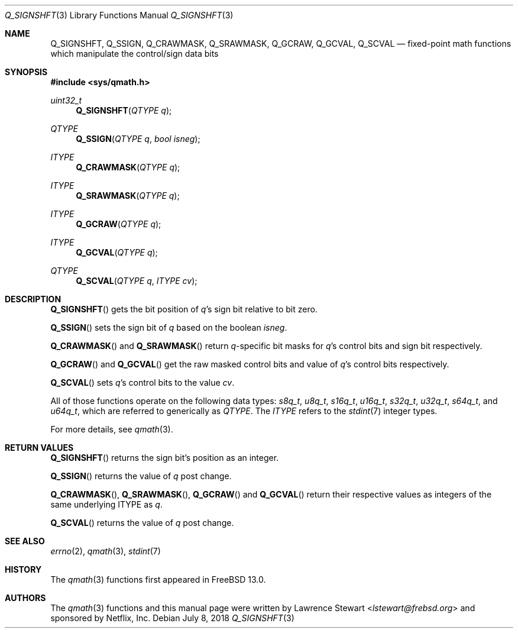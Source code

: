 .\"
.\" Copyright (c) 2018 Netflix, Inc.
.\" All rights reserved.
.\"
.\" Redistribution and use in source and binary forms, with or without
.\" modification, are permitted provided that the following conditions
.\" are met:
.\" 1. Redistributions of source code must retain the above copyright
.\"    notice, this list of conditions, and the following disclaimer,
.\"    without modification, immediately at the beginning of the file.
.\" 2. The name of the author may not be used to endorse or promote products
.\"    derived from this software without specific prior written permission.
.\"
.\" THIS SOFTWARE IS PROVIDED BY THE AUTHOR AND CONTRIBUTORS ``AS IS'' AND
.\" ANY EXPRESS OR IMPLIED WARRANTIES, INCLUDING, BUT NOT LIMITED TO, THE
.\" IMPLIED WARRANTIES OF MERCHANTABILITY AND FITNESS FOR A PARTICULAR PURPOSE
.\" ARE DISCLAIMED. IN NO EVENT SHALL THE AUTHOR OR CONTRIBUTORS BE LIABLE FOR
.\" ANY DIRECT, INDIRECT, INCIDENTAL, SPECIAL, EXEMPLARY, OR CONSEQUENTIAL
.\" DAMAGES (INCLUDING, BUT NOT LIMITED TO, PROCUREMENT OF SUBSTITUTE GOODS
.\" OR SERVICES; LOSS OF USE, DATA, OR PROFITS; OR BUSINESS INTERRUPTION)
.\" HOWEVER CAUSED AND ON ANY THEORY OF LIABILITY, WHETHER IN CONTRACT, STRICT
.\" LIABILITY, OR TORT (INCLUDING NEGLIGENCE OR OTHERWISE) ARISING IN ANY WAY
.\" OUT OF THE USE OF THIS SOFTWARE, EVEN IF ADVISED OF THE POSSIBILITY OF
.\" SUCH DAMAGE.
.\"
.\" $NQC$
.\"
.Dd July 8, 2018
.Dt Q_SIGNSHFT 3
.Os
.Sh NAME
.Nm Q_SIGNSHFT ,
.Nm Q_SSIGN ,
.Nm Q_CRAWMASK ,
.Nm Q_SRAWMASK ,
.Nm Q_GCRAW ,
.Nm Q_GCVAL ,
.Nm Q_SCVAL
.Nd fixed-point math functions which manipulate the control/sign data bits
.Sh SYNOPSIS
.In sys/qmath.h
.Ft uint32_t
.Fn Q_SIGNSHFT "QTYPE q"
.Ft QTYPE
.Fn Q_SSIGN "QTYPE q" "bool isneg"
.Ft ITYPE
.Fn Q_CRAWMASK "QTYPE q"
.Ft ITYPE
.Fn Q_SRAWMASK "QTYPE q"
.Ft ITYPE
.Fn Q_GCRAW "QTYPE q"
.Ft ITYPE
.Fn Q_GCVAL "QTYPE q"
.Ft QTYPE
.Fn Q_SCVAL "QTYPE q" "ITYPE cv"
.Sh DESCRIPTION
.Fn Q_SIGNSHFT
gets the bit position of
.Fa q Ap s
sign bit relative to bit zero.
.Pp
.Fn Q_SSIGN
sets the sign bit of
.Fa q
based on the boolean
.Fa isneg .
.Pp
.Fn Q_CRAWMASK
and
.Fn Q_SRAWMASK
return
.Fa q Ns -specific
bit masks for
.Fa q Ap s
control bits and sign bit respectively.
.Pp
.Fn Q_GCRAW
and
.Fn Q_GCVAL
get the raw masked control bits and value of
.Fa q Ap s
control bits respectively.
.Pp
.Fn Q_SCVAL
sets
.Fa q Ap s
control bits to the value
.Fa cv .
.Pp
All of those functions operate on
the following data types:
.Vt s8q_t ,
.Vt u8q_t ,
.Vt s16q_t ,
.Vt u16q_t ,
.Vt s32q_t ,
.Vt u32q_t ,
.Vt s64q_t ,
and
.Vt u64q_t ,
which are referred to generically as
.Fa QTYPE .
The
.Fa ITYPE
refers to the
.Xr stdint 7
integer types.
.Pp
For more details, see
.Xr qmath 3 .
.Sh RETURN VALUES
.Fn Q_SIGNSHFT
returns the sign bit's position as an integer.
.Pp
.Fn Q_SSIGN
returns the value of
.Fa q
post change.
.Pp
.Fn Q_CRAWMASK ,
.Fn Q_SRAWMASK ,
.Fn Q_GCRAW
and
.Fn Q_GCVAL
return their respective values as integers of the same underlying ITYPE as
.Fa q .
.Pp
.Fn Q_SCVAL
returns the value of
.Fa q
post change.
.Sh SEE ALSO
.Xr errno 2 ,
.Xr qmath 3 ,
.Xr stdint 7
.Sh HISTORY
The
.Xr qmath 3
functions first appeared in
.Fx 13.0 .
.Sh AUTHORS
.An -nosplit
The
.Xr qmath 3
functions and this manual page were written by
.An Lawrence Stewart Aq Mt lstewart@frebsd.org
and sponsored by Netflix, Inc.
